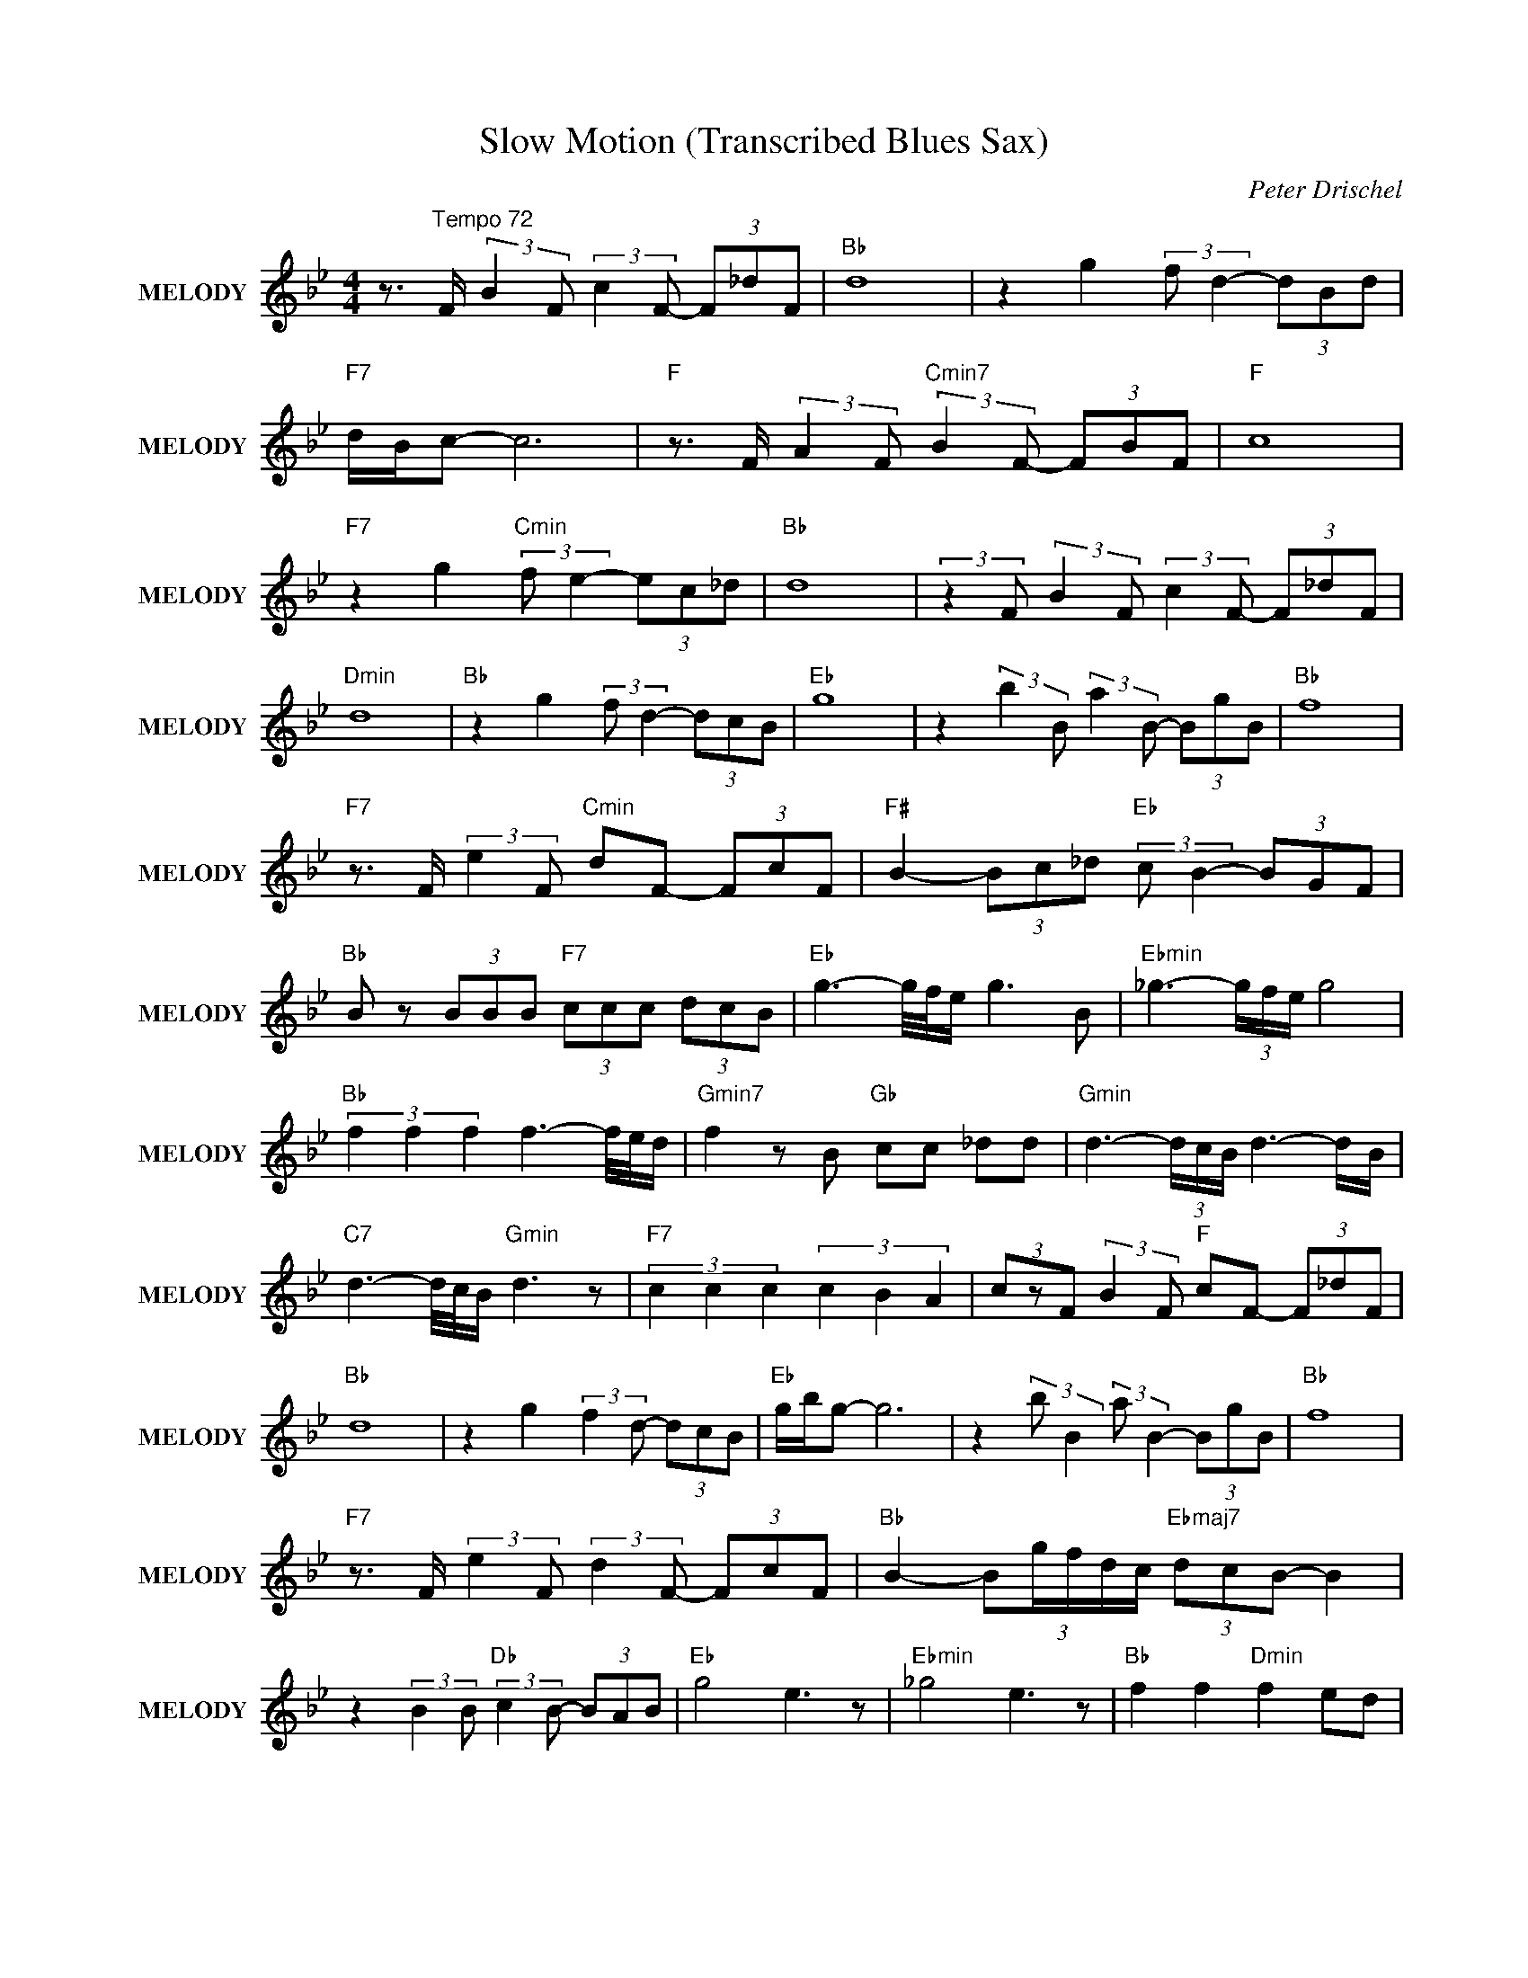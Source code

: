 X:1
T:Slow Motion (Transcribed Blues Sax)
C:Peter Drischel
Z:All Rights Reserved
L:1/8
M:4/4
K:Bb
V:1 treble nm="MELODY" snm="MELODY"
%%MIDI program 26
V:1
 z3/2"^Tempo 72" F/ (3:2:2B2 F (3:2:2c2 F- (3F_dF |"Bb " d8 | z2 g2 (3:2:2f d2- (3dBd | %3
"F7" d/B/c- c6 |"F " z3/2 F/ (3:2:2A2 F"Cmin7" (3:2:2B2 F- (3FBF |"F " c8 | %6
"F7" z2 g2"Cmin" (3:2:2f e2- (3ec_d |"Bb " d8 | (3:2:2z2 F (3:2:2B2 F (3:2:2c2 F- (3F_dF | %9
"Dmin" d8 |"Bb " z2 g2 (3:2:2f d2- (3dcB |"Eb " g8 | z2 (3:2:2b2 B (3:2:2a2 B- (3BgB |"Bb " f8 | %14
"F7" z3/2 F/ (3:2:2e2 F"Cmin" dF- (3FcF |"F# " B2- (3Bc_d"Eb " (3:2:2c B2- (3BGF | %16
"Bb " B z (3BBB"F7" (3ccc (3dcB |"Eb " g3- g/4f/4e/ g3 B |"Ebmin" _g3- (3g/f/e/ g4 | %19
"Bb " (3f2 f2 f2 f3- f/4e/4d/ |"Gmin7" f2 z B"Gb " cc _dd |"Gmin" d3- (3d/c/B/ d3- d/B/ | %22
"C7" d3- d/4c/4B/"Gmin" d3 z |"F7" (3c2 c2 c2 (3c2 B2 A2 | (3czF (3:2:2B2 F"F " cF- (3F_dF | %25
"Bb " d8 | z2 g2 (3:2:2f2 d- (3dcB |"Eb " g/b/g- g6 | z2 (3:2:2b B2 (3:2:2a B2- (3BgB |"Bb " f8 | %30
"F7" z3/2 F/ (3:2:2e2 F (3:2:2d2 F- (3FcF |"Bb " B2- (3:2:5Bg/f/d/c/"Ebmaj7" (3dcB- B2 | %32
 z2 (3:2:2B2 B"Db " (3:2:2c2 B- (3BAB |"Eb " g4 e3 z |"Ebmin" _g4 e3 z |"Bb " f2 f2"Dmin" f2 ed | %36
"Gmin7" f/d/B/G/ F2"Gb " z2 (3:2:4B=Bc/_d/ |"Gmin" d4 B3 B |"Bb " d4"Gmin" B3 z | %39
"F7" c2 c2"F " c2 (3:2:2e2 g | (3:2:2f2 F (3:2:2B2 F"Db " (3:2:2c2 F- (3F_dF |"Bb " d8 | %42
 z2 g2"Dmin7" (3:2:2f2 d- (3dcB |"Eb " g8 | z2 (3:2:2b2 B (3:2:2a2 B- (3BgB |"Bb " f8 | %46
"F7" z3/2 F/ (3:2:2e2 F (3:2:2d2 F- (3FcF |"Bb " B2 (3gfe"Eb7" (3d/c/B/(3:2:2G/F (3_G=GA | %48
"Bb7" B2 _A2"Eb7" G2 _G2 |"Bb " F8 |] %50


